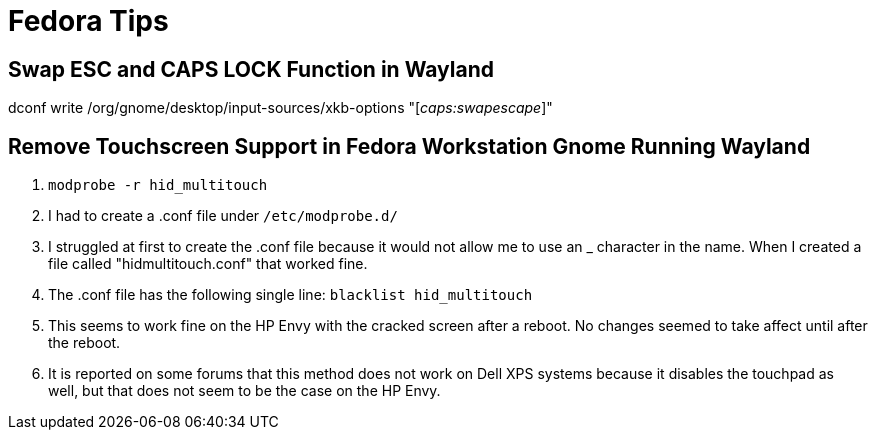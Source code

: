 Fedora Tips
===========

Swap ESC and CAPS LOCK Function in Wayland
------------------------------------------
dconf write /org/gnome/desktop/input-sources/xkb-options "['caps:swapescape']"

Remove Touchscreen Support in Fedora Workstation Gnome Running Wayland
----------------------------------------------------------------------
1. +modprobe -r hid_multitouch+
2. I had to create a .conf file under +/etc/modprobe.d/+
3. I struggled at first to create the .conf file because it would not allow me to use an _ character in the name. When I created a file called "hidmultitouch.conf" that worked fine.
4. The .conf file has the following single line: +blacklist hid_multitouch+
5. This seems to work fine on the HP Envy with the cracked screen after a reboot. No changes seemed to take affect until after the reboot.
6. It is reported on some forums that this method does not work on Dell XPS systems because it disables the touchpad as well, but that does not seem to be the case on the HP Envy.


